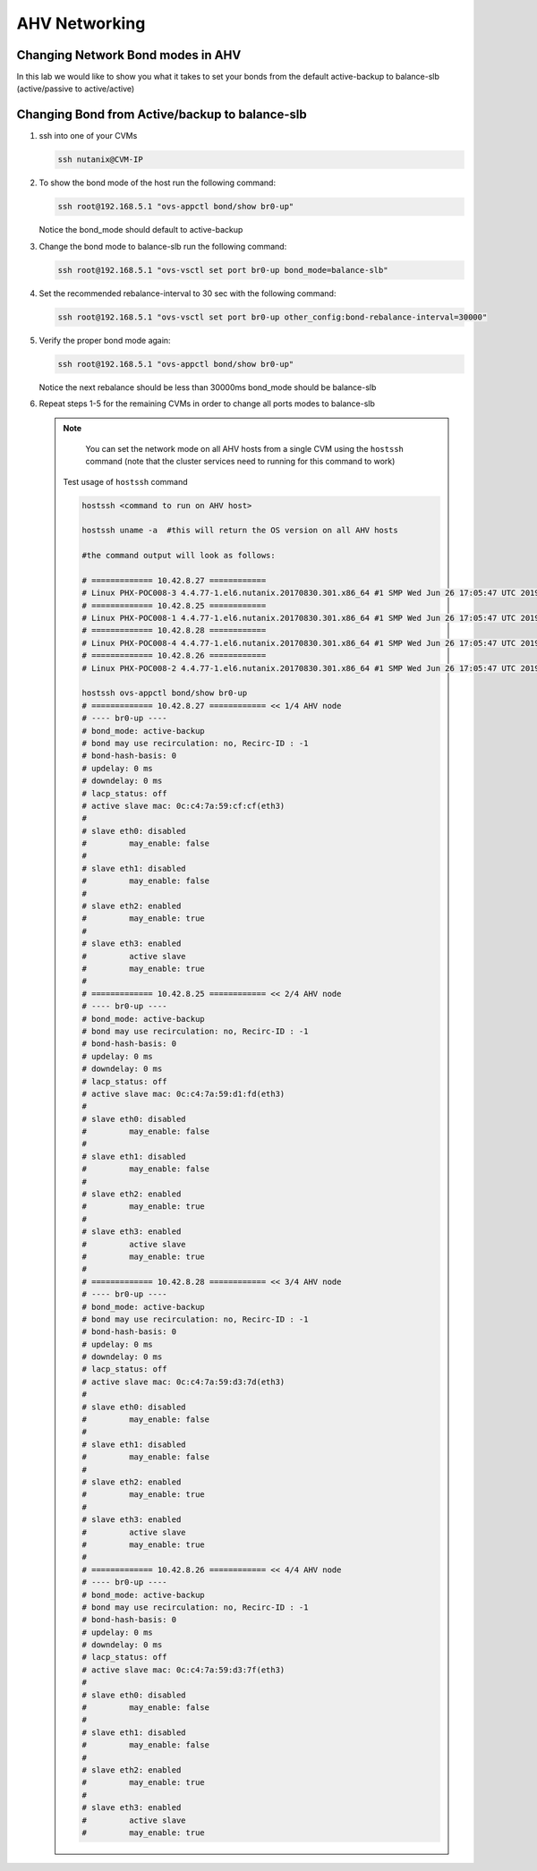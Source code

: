 .. _lab2:

AHV Networking
+++++++++++++++

Changing Network Bond modes in AHV
-----------------------------------

In this lab we would like to show you what it takes to set your bonds from the default active-backup to balance-slb (active/passive to active/active)

.. figure:: images/ncsc-4.png

Changing Bond from Active/backup to balance-slb
----------------------------------------------------------------------

#. ssh into one of your CVMs

   .. code-block:: bash

     ssh nutanix@CVM-IP

#. To show the bond mode of the host run the following command:

   .. code-block:: bash

    ssh root@192.168.5.1 "ovs-appctl bond/show br0-up"

   Notice the bond_mode should default to active-backup

#. Change the bond mode to balance-slb run the following command:

   .. code-block:: bash

    ssh root@192.168.5.1 "ovs-vsctl set port br0-up bond_mode=balance-slb"

#. Set the recommended rebalance-interval to 30 sec with the following command:

   .. code-block:: bash

    ssh root@192.168.5.1 "ovs-vsctl set port br0-up other_config:bond-rebalance-interval=30000"

#. Verify the proper bond mode again:

   .. code-block:: bash

    ssh root@192.168.5.1 "ovs-appctl bond/show br0-up"

   Notice the next rebalance should be less than 30000ms bond_mode should be balance-slb

#. Repeat steps 1-5 for the remaining CVMs in order to change all ports modes to balance-slb

   .. note::

   	You can set the network mode on all AHV hosts from a single CVM using the ``hostssh`` command (note that the cluster services need to running for this command to work)

    Test usage of ``hostssh`` command

    .. code-block:: bash

      hostssh <command to run on AHV host>

      hostssh uname -a  #this will return the OS version on all AHV hosts

      #the command output will look as follows:

      # ============= 10.42.8.27 ============
      # Linux PHX-POC008-3 4.4.77-1.el6.nutanix.20170830.301.x86_64 #1 SMP Wed Jun 26 17:05:47 UTC 2019 x86_64 x86_64 x86_64 GNU/Linux
      # ============= 10.42.8.25 ============
      # Linux PHX-POC008-1 4.4.77-1.el6.nutanix.20170830.301.x86_64 #1 SMP Wed Jun 26 17:05:47 UTC 2019 x86_64 x86_64 x86_64 GNU/Linux
      # ============= 10.42.8.28 ============
      # Linux PHX-POC008-4 4.4.77-1.el6.nutanix.20170830.301.x86_64 #1 SMP Wed Jun 26 17:05:47 UTC 2019 x86_64 x86_64 x86_64 GNU/Linux
      # ============= 10.42.8.26 ============
      # Linux PHX-POC008-2 4.4.77-1.el6.nutanix.20170830.301.x86_64 #1 SMP Wed Jun 26 17:05:47 UTC 2019 x86_64 x86_64 x86_64 GNU/Linux

      hostssh ovs-appctl bond/show br0-up
      # ============= 10.42.8.27 ============ << 1/4 AHV node
      # ---- br0-up ----
      # bond_mode: active-backup
      # bond may use recirculation: no, Recirc-ID : -1
      # bond-hash-basis: 0
      # updelay: 0 ms
      # downdelay: 0 ms
      # lacp_status: off
      # active slave mac: 0c:c4:7a:59:cf:cf(eth3)
      #
      # slave eth0: disabled
      # 	may_enable: false
      #
      # slave eth1: disabled
      # 	may_enable: false
      #
      # slave eth2: enabled
      # 	may_enable: true
      #
      # slave eth3: enabled
      # 	active slave
      # 	may_enable: true
      #
      # ============= 10.42.8.25 ============ << 2/4 AHV node
      # ---- br0-up ----
      # bond_mode: active-backup
      # bond may use recirculation: no, Recirc-ID : -1
      # bond-hash-basis: 0
      # updelay: 0 ms
      # downdelay: 0 ms
      # lacp_status: off
      # active slave mac: 0c:c4:7a:59:d1:fd(eth3)
      #
      # slave eth0: disabled
      # 	may_enable: false
      #
      # slave eth1: disabled
      # 	may_enable: false
      #
      # slave eth2: enabled
      # 	may_enable: true
      #
      # slave eth3: enabled
      # 	active slave
      # 	may_enable: true
      #
      # ============= 10.42.8.28 ============ << 3/4 AHV node
      # ---- br0-up ----
      # bond_mode: active-backup
      # bond may use recirculation: no, Recirc-ID : -1
      # bond-hash-basis: 0
      # updelay: 0 ms
      # downdelay: 0 ms
      # lacp_status: off
      # active slave mac: 0c:c4:7a:59:d3:7d(eth3)
      #
      # slave eth0: disabled
      # 	may_enable: false
      #
      # slave eth1: disabled
      # 	may_enable: false
      #
      # slave eth2: enabled
      # 	may_enable: true
      #
      # slave eth3: enabled
      # 	active slave
      # 	may_enable: true
      #
      # ============= 10.42.8.26 ============ << 4/4 AHV node
      # ---- br0-up ----
      # bond_mode: active-backup
      # bond may use recirculation: no, Recirc-ID : -1
      # bond-hash-basis: 0
      # updelay: 0 ms
      # downdelay: 0 ms
      # lacp_status: off
      # active slave mac: 0c:c4:7a:59:d3:7f(eth3)
      #
      # slave eth0: disabled
      # 	may_enable: false
      #
      # slave eth1: disabled
      # 	may_enable: false
      #
      # slave eth2: enabled
      # 	may_enable: true
      #
      # slave eth3: enabled
      # 	active slave
      # 	may_enable: true
